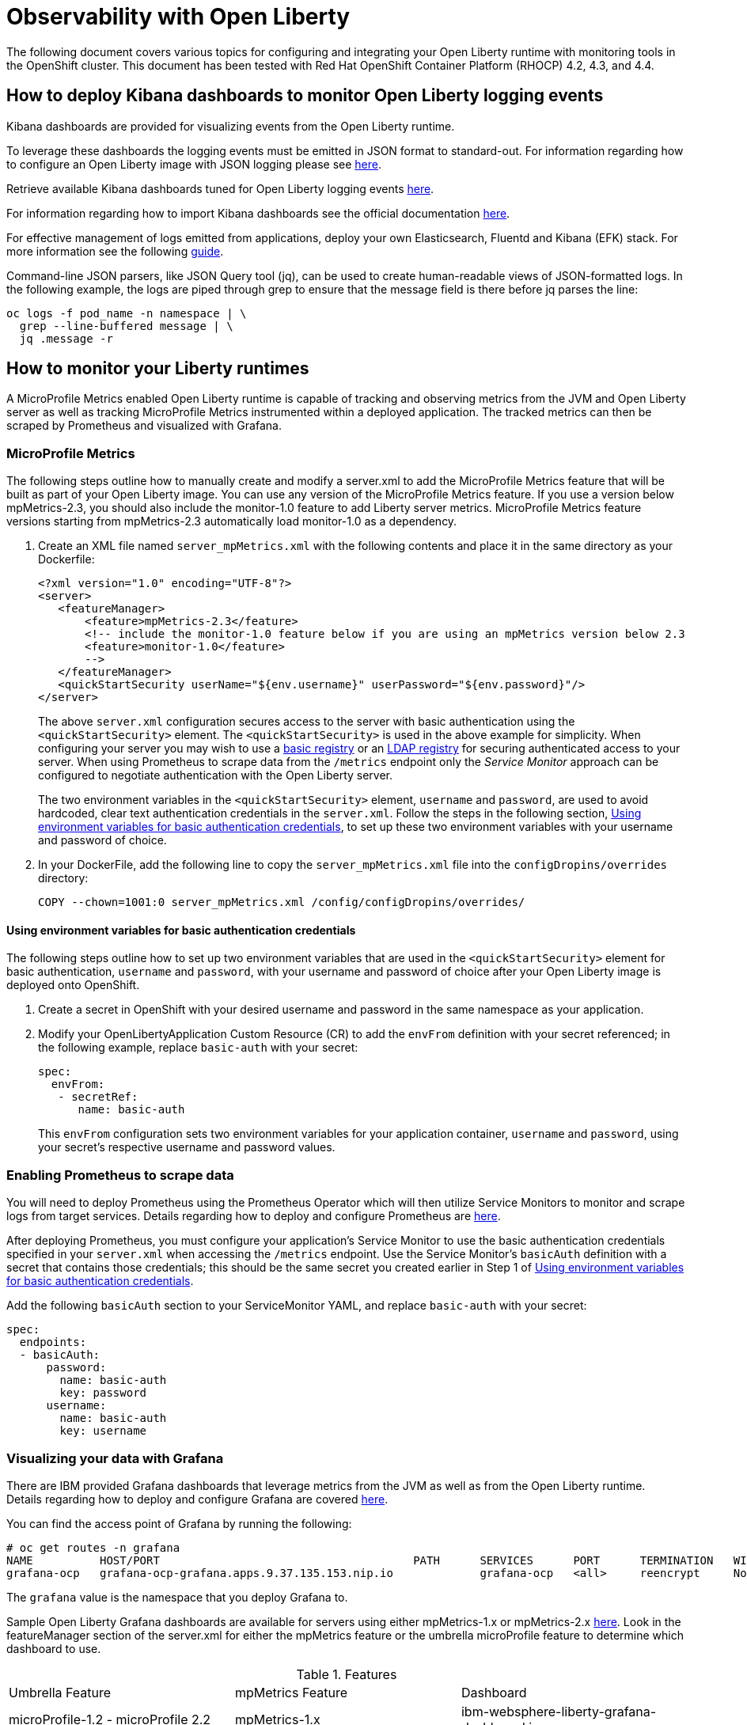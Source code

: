 = Observability with Open Liberty

The following document covers various topics for configuring and integrating your Open Liberty runtime with monitoring tools in the OpenShift cluster. This document has been tested with Red Hat OpenShift Container Platform (RHOCP) 4.2, 4.3, and 4.4.

== How to deploy Kibana dashboards to monitor Open Liberty logging events

Kibana dashboards are provided for visualizing events from the Open Liberty runtime.

To leverage these dashboards the logging events must be emitted in JSON format to standard-out. For information regarding how to configure an Open Liberty image with JSON logging please see link:++https://github.com/OpenLiberty/ci.docker#logging++[here].

Retrieve available Kibana dashboards tuned for Open Liberty logging events link:++https://github.com/OpenLiberty/open-liberty-operator/tree/master/deploy/dashboards/logging++[here].

For information regarding how to import Kibana dashboards see the official documentation link:++https://www.elastic.co/guide/en/kibana/5.6/loading-a-saved-dashboard.html++[here].

For effective management of logs emitted from applications, deploy your own Elasticsearch, Fluentd and Kibana (EFK) stack. For more information see the following link:++https://kabanero.io/guides/app-logging-ocp-4-2/++[guide].

Command-line JSON parsers, like JSON Query tool (jq), can be used to create human-readable views of JSON-formatted logs. In the following example, the logs are piped through grep to ensure that the message field is there before jq parses the line:

[source,sh]
----
oc logs -f pod_name -n namespace | \
  grep --line-buffered message | \
  jq .message -r
----

== How to monitor your Liberty runtimes

A MicroProfile Metrics enabled Open Liberty runtime is capable of tracking and observing metrics from the JVM and Open Liberty server as well as tracking MicroProfile Metrics instrumented within a deployed application. The tracked metrics can then be scraped by Prometheus and visualized with Grafana.

=== MicroProfile Metrics

The following steps outline how to manually create and modify a server.xml to add the MicroProfile Metrics feature that will be built as part of your Open Liberty image. You can use any version of the MicroProfile Metrics feature. If you use a version below mpMetrics-2.3, you should also include the monitor-1.0 feature to add Liberty server metrics. MicroProfile Metrics feature versions starting from mpMetrics-2.3 automatically load monitor-1.0 as a dependency.

. Create an XML file named `server_mpMetrics.xml` with the following contents and place it in the same directory as your Dockerfile:
+
[source,xml]
----
<?xml version="1.0" encoding="UTF-8"?>
<server>
   <featureManager>
       <feature>mpMetrics-2.3</feature>
       <!-- include the monitor-1.0 feature below if you are using an mpMetrics version below 2.3
       <feature>monitor-1.0</feature> 
       --> 
   </featureManager>
   <quickStartSecurity userName="${env.username}" userPassword="${env.password}"/>
</server>
----
+
The above `server.xml` configuration secures access to the server with basic authentication using the `<quickStartSecurity>` element. The `<quickStartSecurity>` is used in the above example for simplicity. When configuring your server you may wish to use a link:++https://www.ibm.com/support/knowledgecenter/en/SSEQTP_liberty/com.ibm.websphere.wlp.doc/ae/twlp_sec_basic_registry.html++[basic registry] or an link:++https://www.ibm.com/support/knowledgecenter/en/SSEQTP_liberty/com.ibm.websphere.wlp.doc/ae/twlp_sec_ldap.html++[LDAP registry] for securing authenticated access to your server. When using Prometheus to scrape data from the `/metrics` endpoint only the _Service Monitor_ approach can be configured to negotiate authentication with the Open Liberty server.

+
The two environment variables in the `<quickStartSecurity>` element, `username` and `password`, are used to avoid hardcoded, clear text authentication credentials in the `server.xml`. Follow the steps in the following section, <<Using environment variables for basic authentication credentials>>, to set up these two environment variables with your username and password of choice.

. In your DockerFile, add the following line to copy the `server_mpMetrics.xml` file into the `configDropins/overrides` directory:
+
[source,Dockerfile]
----
COPY --chown=1001:0 server_mpMetrics.xml /config/configDropins/overrides/
----

==== Using environment variables for basic authentication credentials

The following steps outline how to set up two environment variables that are used in the `<quickStartSecurity>` element for basic authentication, `username` and `password`, with your username and password of choice after your Open Liberty image is deployed onto OpenShift. 

. Create a secret in OpenShift with your desired username and password in the same namespace as your application.
. Modify your OpenLibertyApplication Custom Resource (CR) to add the `envFrom` definition with your secret referenced; in the following example, replace `basic-auth` with your secret:
+
[source,yaml]
----
spec:
  envFrom:
   - secretRef:
      name: basic-auth
----
+
This `envFrom` configuration sets two environment variables for your application container, `username` and `password`,  using your secret's respective username and password values. 


=== Enabling Prometheus to scrape data


You will need to deploy Prometheus using the Prometheus Operator which will then utilize Service Monitors to monitor and scrape logs from target services. Details regarding how to deploy and configure Prometheus are link:++https://kabanero.io/guides/app-monitoring-ocp4.2/#deploy-prometheus-prometheus-operator++[here].


After deploying Prometheus, you must configure your application's Service Monitor to use the basic authentication credentials specified in your `server.xml` when accessing the `/metrics` endpoint. Use the Service Monitor's `basicAuth` definition with a secret that contains those credentials; this should be the same secret you created earlier in Step 1 of <<Using environment variables for basic authentication credentials>>.

Add the following `basicAuth` section to your ServiceMonitor YAML, and replace `basic-auth` with your secret:
[source,yaml]
----
spec:
  endpoints:
  - basicAuth:
      password:
        name: basic-auth
        key: password
      username:
        name: basic-auth
        key: username
----


=== Visualizing your data with Grafana


There are IBM provided Grafana dashboards that leverage metrics from the JVM as well as from the Open Liberty runtime.  Details regarding how to deploy and configure Grafana are covered link:++https://kabanero.io/guides/app-monitoring-ocp4.2/#deploy-grafana++[here].


You can find the access point of Grafana by running the following:


[source,sh]
----
# oc get routes -n grafana
NAME          HOST/PORT                                      PATH      SERVICES      PORT      TERMINATION   WILDCARD
grafana-ocp   grafana-ocp-grafana.apps.9.37.135.153.nip.io             grafana-ocp   <all>     reencrypt     None
----

The `grafana` value is the namespace that you deploy Grafana to.

Sample Open Liberty Grafana dashboards are available for servers using either mpMetrics-1.x or mpMetrics-2.x link:++https://github.com/OpenLiberty/open-liberty-operator/tree/master/deploy/dashboards/metrics++[here]. Look in the featureManager section of the server.xml for either the mpMetrics feature or the umbrella microProfile feature to determine which dashboard to use.

.Features
|===
|Umbrella Feature |  mpMetrics Feature | Dashboard
|microProfile-1.2 - microProfile 2.2 |mpMetrics-1.x|ibm-websphere-liberty-grafana-dashboard.json
|microProfile-3.0 |mpMetrics-2.x|       ibm-websphere-liberty-grafana-dashboard-metrics-2.0.json
|===

== How to use health info with service orchestrator


MicroProfile Health allows services to report their readiness and liveness statuses (i.e UP if it is ready or alive and DOWN if its not ready/alive) through two endpoints. The Health data will be available on the `/health/live` and `/health/ready` endpoints for the liveness checks and for the readiness checks, respectively.
Readiness check allows third party services to know if the service is ready to process requests or not. e.g., dependency checks, such as database connections, application initialization, etc.
Liveness check allows third party services to determine if the service is running. This means that if this procedure fails the service can be discarded (terminated, shutdown). It reports an individual service's status at the endpoints and indicates the overall status as UP if all the services are UP. A service orchestrator can then use these health check statuses to make decisions.


=== MicroProfile Health 2.x

 The following steps outline how to manually create and modify a server.xml to add the mpHealth-2.x feature that will be built as part of your Open Liberty image.


Configure mpHealth-2.x feature in server.xml:


. Create an XML file named `server_mpHealth.xml`, with the following contents and place it in the same directory as your DockerFile:
+
[source,xml]
----
<?xml version="1.0" encoding="UTF-8"?>
<server>
   <featureManager>
       <feature>mpHealth-2.1</feature>
   </featureManager>
   <quickStartSecurity userName="admin" userPassword="adminPwd"/>
</server>
----


. In your DockerFile, add the following line to copy the `server_mpHealth.xml` file into the `configDropins/overrides` directory:
+
[source,Dockerfile]
----
COPY --chown=1001:0 server_mpHealth.xml /config/configDropins/overrides/
----


== Configure the Kubernetes Liveness and Readiness Probes to use the MicroProfile Health REST Endpoints


Kubernetes provides liveness and readiness probes that are used to check the health of your containers. These probes can check certain files in your containers, check a TCP socket, or make HTTP requests.

Configure the readiness and liveness probe's fields to point to the MicroProfile Health REST endpoints.

=== For mpHealth-2.x


Modify the readiness and liveness probe's fields to point to the MicroProfile Health REST endpoints, in the OpenLibertyApplication Custom Resource (CR):


[source,yaml]
----
spec:
  applicationImage:
  ...
  readinessProbe:
    failureThreshold: 12
    httpGet:
      path: /health/ready
      port: 9443
      scheme: HTTPS
    initialDelaySeconds: 30
    periodSeconds: 2
    timeoutSeconds: 10
  livenessProbe:
    failureThreshold: 12
    httpGet:
      path: /health/live
      port: 9443
      scheme: HTTPS
    initialDelaySeconds: 30
    periodSeconds: 2
    timeoutSeconds: 10
...
----

== Enable storage for serviceability

Using the operator, you can enable the serviceability definition in your OpenLibertyApplication Custom Resource to create a PersistentVolumeClaim so that the logs from your application go to a single storage. Your cluster must either be configured to automatically bind the PersistentVolumeClaim to a PersistentVolume or you must bind it manually.

The `serviceability.size` definition in the following example will automatically create a PersistentVolumeClaim with the specified size and is shared between all pods of the OpenLibertyApplication instance. For more information on the serviceability definition provided by the operator, please see the following link:++https://github.com/OpenLiberty/open-liberty-operator/blob/master/doc/user-guide.md#storage-for-serviceability++[user guide].

Add the `serviceability.size` definition in your OpenLibertyApplication Custom Resource; the PersistentVolumeClaim should be created with the name `<application_name>-serviceability`:

[source,yaml]
----
spec:
  applicationImage:
  ...
  serviceability:
    size: 1Gi
----
